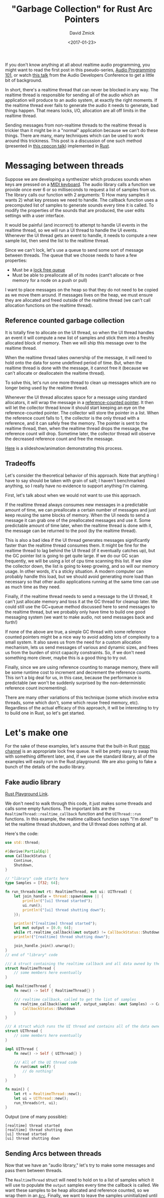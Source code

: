 #+TITLE: "Garbage Collection" for Rust Arc Pointers
#+AUTHOR: David Zmick
#+DATE: <2017-01-23>

If you don't know anything at all about realtime audio programming, you might want to read the first post in this pseudo-series, [[./2016-12-17-audio-basics.org][Audio Programming 101]], or watch [[https://www.youtube.com/watch?v=SJXGSJ6Zoro][this talk]] from the Audio Developers Conference to get a little bit of background.

In short, there's a realtime thread that can never be blocked in any way.
The realtime thread is responsible for sending all of the audio which an application will produce to an audio system, at exactly the right moments.
If the realtime thread ever fails to generate the audio it needs to generate, bad things happen.
That means locks, I/O, allocation are all off limits in the realtime thread.

Sending messages from non-realtime threads to the realtime thread is trickier than it might be in a "normal" application because we can't do these things.
There are many, many techniques which can be used to work around this trickiness.
This post is a discussion of one such method (presented in [[https://www.youtube.com/watch?v=boPEO2auJj4][this cppcon talk]]) implemented in [[https://www.rust-lang.org/en-US/][Rust]].

* Messaging between threads
Suppose we are developing a synthesizer which produces sounds when keys are pressed on a [[https://en.wikipedia.org/wiki/MIDI_controller#Keyboards][MIDI keyboard]].
The audio library calls a function we provide once ever 6 or so milliseconds to request a list of samples from us.
The library calls our function with 2 arguments: 1) How many samples it wants 2) what key presses we need to handle.
The callback function uses a precomputed list of samples to generate sounds every time it is called.
To modify the properties of the sounds that are produced, the user edits settings with a user interface.

It would be painful (and incorrect) to attempt to handle UI events in the realtime thread, so we will run a UI thread to handle the UI events.
Whenever the UI thread gets an event to handle, it needs to compute a new sample list, then send the list to the realtime thread.

Since we can't lock, let's use a queue to send some sort of message between threads.
The queue that we choose needs to have a few properties:
- Must be a [[https://pdfs.semanticscholar.org/a909/1ef790788c5d252cad94dd6862adf457e073.pdf][lock free queue]]
- Must be able to preallocate all of its nodes (cant't allocate or free memory for a node on a push or pull)

I want to place messages on the heap so that they do not need to be copied as we move them around.
If messages lives on the heap, we must ensure they are allocated and freed outside of the realtime thread (we can't call allocation functions on the realtime thread).

** Reference counted garbage collection
It is totally fine to allocate on the UI thread, so when the UI thread handles an event it will compute a new list of samples and stick them into a freshly allocated block of memory.
Then we will ship this message over to the realtime thread.

When the realtime thread takes ownership of the message, it will need to hold onto the data for some undefined period of time.
But, when the realtime thread is done with the message, it cannot free it (because we can't allocate or deallocatein the realtime thread).

To solve this, let's run one more thread to clean up messages which are no longer being used by the realtime thread.

Whenever the UI thread allocates space for a message using standard allocators, it will wrap the message in a [[https://doc.rust-lang.org/std/sync/struct.Arc.html][reference-counted pointer]].
It then will let the collector thread know it should start keeping an eye on the reference-counted pointer.
The collector will store the pointer in a list.
When the reference count falls to 1, the collector is the only thread with a reference, and it can safely free the memory.
The pointer is sent to the realtime thread, then, when the realtime thread drops the message, the reference count will drop.
Sometime later, the collector thread will observe the decreased reference count and free the message.

[[./static/sound/gc_queue.pdf][Here]] is a slideshow/animation demonstrating this process.

** Tradeoffs
Let's consider the theoretical behavior of this approach.
Note that anything I have to say should be taken with grain of salt; I haven't benchmarked anything, so I really have no evidence to support anything I'm claiming.

First, let's talk about when we would not want to use this approach.

If the realtime thread always consumes new messages in a predictable amount of time, we can preallocate a certain number of messages and just keep reusing the same blocks of memory.
When the UI needs to send a message it can grab one of the preallocated messages and use it.
Some predictable amount of time later, when the realtime thread is done with it, the message can be returned to the pool (by the realtime thread).

This is also a bad idea if the UI thread generates messages significantly faster than the realtime thread consumes them.
It might be fine for the realtime thread to lag behind the UI thread (if it eventually catches up), but the GC pointer list is going to get quite large.
If we do our GC scan frequently, we will be using a lot of cpu time scanning this list.
If we slow the collector down, the list is going to keep growing, and so will our memory usage.
In other words, it's a sticky situation.
A modern computer can probably handle this load, but we should avoid generating more load than necessary so that other audio applications running at the same time can use as much time as they need.

Finally, if the realtime thread needs to send a message to the UI thread, it can't just allocate memory and toss it at the GC thread for cleanup later.
We could still use the GC+queue method discussed here to send messages to the realtime thread, but we probably only have time to build one good messaging system (we want to make audio, not send messages back and forth!)

If none of the above are true, a simple GC thread with some reference counted pointers might be a nice way to avoid adding lots of complexity to a small system.
It also saves us from the need for a custom allocation mechanism, lets us send messages of various and dynamic sizes, and frees us from the burden of strict capacity constraints.
So, if we don't need something more clever, maybe this is a good thing to try out.

Finally, since we are using reference counting to manage memory, there will be some runtime cost to increment and decrement the reference counts.
This isn't a big deal for us, in this case, because the performance is predictable (we won't be suddenly surprised by the non-deterministic reference count incrementing).

There are many other variations of this technique (some which involve extra threads, some which don't, some which reuse freed memory, etc).
Regardless of the actual efficacy of this approach, it will be interesting to try to build one in Rust, so let's get started.

* Let's make one
For the sake of these examples, let's assume that the built-in Rust [[https://doc.rust-lang.org/std/sync/mpsc/index.html][mpsc channel]] is an appropriate lock free queue.
It will be pretty easy to swap this with something different later, and, if we use the standard library, all of the examples will easily run in the Rust playground.
We are also going to fake a bunch of the details of the audio library.

** Fake audio library
[[https://play.rust-lang.org/?gist=27d1b7a693ffe01ac899b991317b170f&version=stable&backtrace=0][Rust Playground Link]].

We don't need to walk through this code, it just makes some threads and calls some empty functions.
The important bits are the =RealtimeThread::realtime_callback= function and the =UIThread::run= functions.
In this example, the realtime callback function says "I'm done!" to let the realtime thread shutdown, and the UI thread does nothing at all.

Here's the code:

#+BEGIN_SRC rust
use std::thread;

#[derive(PartialEq)]
enum CallbackStatus {
    Continue,
    Shutdown,
}

// "library" code starts here
type Samples = [f32; 64];

fn run_threads(mut rt: RealtimeThread, mut ui: UIThread) {
    let join_handle = thread::spawn(move || {
        println!("[ui] thread started");
        ui.run();
        println!("[ui] thread shutting down");
    });

    println!("[realtime] thread started");
    let mut output = [0.0; 64];
    while rt.realtime_callback(&mut output) != CallbackStatus::Shutdown { }
    println!("[realtime] thread shutting down");

    join_handle.join().unwrap();
}
// end of "library" code

/// A struct containing the realtime callback and all data owned by the realtime thread
struct RealtimeThread {
    // some members here eventually
}

impl RealtimeThread {
    fn new() -> Self { RealtimeThread{} }

    /// realtime callback, called to get the list of samples
    fn realtime_callback(&mut self, output_samples: &mut Samples) -> CallbackStatus {
        CallbackStatus::Shutdown
    }
}

/// A struct which runs the UI thread and contains all of the data owned by the UI thread
struct UIThread {
    // some members here eventually
}

impl UIThread {
    fn new() -> Self { UIThread{} }

    /// All of the UI thread code
    fn run(&mut self) {
        // do nothing!
    }
}

fn main() {
    let rt = RealtimeThread::new();
    let ui = UIThread::new();
    run_threads(rt, ui);
}
#+END_SRC

Output (one of many possible):

#+BEGIN_SRC
[realtime] thread started
[realtime] thread shutting down
[ui] thread started
[ui] thread shutting down
#+END_SRC


** Sending Arcs between threads
Now that we have an "audio library," let's try to make some messages and pass them between threads.

The =RealtimeThread= struct will need to hold on to a list of samples which it will use to populate the =output= samples every time the callback is called.
We want these samples to be heap allocated and reference counted, so we wrap them in an [[https://doc.rust-lang.org/std/sync/struct.Arc.html][=Arc=]].
Finally, we want to leave the samples uninitialized until the UI thread sends us some, so we wrap the =Arc<Samples>= in an [[https://doc.rust-lang.org/std/option/enum.Option.html][=Option=]].

#+BEGIN_SRC rust
struct RealtimeThread {
  current_samples: Option<Arc<Samples>>,
}
#+END_SRC

Now that the realtime thread has a list of samples, we can fill in a bit of the body of the realtime callback function:

#+BEGIN_SRC rust
fn realtime_callback(&mut self, output_samples: &mut Samples) -> CallbackStatus {
    self.current_samples.as_ref().map(|samples| {
        // samples: &Arc<[f32; 64]>
        output_samples.copy_from_slice(samples.as_ref())
    });

    CallbackStatus::Continue
}
#+END_SRC

The function [[https://doc.rust-lang.org/std/primitive.slice.html#method.copy_from_slice][=copy_from_slice=]] will =memcpy= the samples we are holding onto into the buffer provided by the audio library.

Moving over to the UI thread, first, we need to be able to compute a list of samples to compute.
Here is a function that computes 64 samples along a sine wave with a given peak amplitude:

#+BEGIN_SRC rust
/// computes the samples needed for on cycle of a sine wave
/// the volume parameter sets the audible volume of sound produced
fn compute_samples(&self, volume: f32) -> Samples {
    assert!(volume >= 0.0);
    assert!(volume <= 1.0);

    // we need to populate 64 samples with 1 cycle of a sine wave (arbitrary choice)
    let constant_factor = (1.0/64.0) * 2.0 * f32::consts::PI;
    let mut samples = [0.0; 64];
    for i in 0..64 {
        samples[i] = (constant_factor * i as f32).sin() * volume;
    }

    samples
}
#+END_SRC

The UI thread will generate some fake events, and compute samples for these events:

#+BEGIN_SRC rust
/// All of the UI thread code
fn run(&mut self) {
    // create 5 "ui events"
    for i in 0..5 {
        let volume = i as f32 / 10.0;
        let samples = Arc::new(self.compute_samples(volume));

        // send the samples to the other thread
    }

    // tell the other thread to shutdown
}
#+END_SRC

Now that we've done all of that, we need to send the samples between threads.

** Message type

As discussed previously, we will create the =Arc= on the UI thread, then send it to the realtime thread.

#+BEGIN_SRC rust
enum Message {
    NewSamples(Arc<Samples>),
    Shutdown,
}
#+END_SRC

Remember when I said that we would make a bunch of assumptions about the =mpsc= queues?
Here's where I'm going to do that.
We are going to assume that this queue follows all the properties we need a realtime queue to follow.
For a quick reminder, those are:
- No locks
- No allocation (or deallocation) in the realtime thread.

To send messages between the threads, we will use [[https://doc.rust-lang.org/std/sync/mpsc/fn.sync_channel.html][=mpcs::sync_channel=]] to create a synchronous channel (queue).
This channel is bounded, so a sender cannot add a new message to the queue unless there is currently space available.
We are going to set the buffer size to zero.
From [[https://doc.rust-lang.org/std/sync/mpsc/fn.sync_channel.html][the docs]]:

#+BEGIN_QUOTE
Note that a buffer size of 0 is valid, in which case this [channel] becomes "rendezvous channel" where each send will not return until a recv is paired with it.
#+END_QUOTE

This "channel" will have two ends; one which can send messages and one which can receive messages.
Lets create both of them in the =main= method.
The send side will be called =tx= (for transmit) and the receive side is called =rx=.
Whenever a message is placed on =tx= it will become available on =rx=.

Then, we let each of our threads take ownership of the appropriate channel.
We give =rx= to the =RealtimeThread=, because it will receive messages, and =tx= to the =UIThread=, because it will be sending them.

#+BEGIN_SRC rust
fn main() {
    let (tx, rx) = mpsc::sync_channel(0);
    let rt = RealtimeThread::new(rx);
    let ui = UIThread::new(tx);
    run_threads(rt, ui);
}
#+END_SRC

Then, modify both thread structs and both =new= functions.

#+BEGIN_SRC rust
struct RealtimeThread {
    current_samples: Option<Arc<Samples>>,
    incoming:        mpsc::Receiver<Message>,
}

// ...

struct UIThread {
    outgoing: mpsc::SyncSender<Message>,
}

// changes to new omitted
#+END_SRC

Now, let's get our threads sending messages, starting with the UI thread.
If any sends fails, something has gone horribly wrong, so its fine to =unwrap= the result of these sends.

#+BEGIN_SRC rust
/// All of the UI thread code
fn run(&mut self) {
    // create 10 "ui events"
    for i in 0..10 {
        let volume = i as f32 / 10.0;
        let samples = Arc::new(self.compute_samples(volume));

        // send the samples to the other thread
        println!("[ui] sending new samples. Second sample: {}", samples[1]);
        self.outgoing.send(Message::NewSamples(samples)).unwrap();
    }

    // tell the other thread to shutdown
    self.outgoing.send(Message::Shutdown).unwrap();
}
#+END_SRC

In the realtime thread, we check if there is a new message on the queue.
If there is, handle it.
If not, just keep doing what we were doing.

#+BEGIN_SRC rust
/// realtime callback, called to get the list of samples
fn realtime_callback(&mut self, output_samples: &mut Samples) -> CallbackStatus {
    match self.incoming.try_recv() {
        // we've received a messaged
        Ok(message) => match message {
            Message::NewSamples(samples) => {
                println!("[realtime] received new samples. Second sample: {}", samples[1]);
                self.current_samples = Some(samples)
            },

            // If we got a shutdown message, shutdown the realtime thread
            Message::Shutdown => return CallbackStatus::Shutdown
        },

        // if we didn't receive anything, just keep sending samples
        Err(_) => ()
    }

    // copy our current samples into the output buffer
    self.current_samples.as_ref().map(|samples| {
        // samples: &Arc<[f32; 64>
        output_samples.copy_from_slice(samples.as_ref())
    });

    CallbackStatus::Continue
}
#+END_SRC

I've used a =println!= here only for the sake of demonstration.
You shouldn't ever do this in real realtime code (because print statements usually allocate!)

[[https://play.rust-lang.org/?gist=6e37aa0a7f8d06f8b31b9822c8bbb79c&version=stable&backtrace=0][Here is a link]] to this code in the Rust playground.
It might timeout if you try running it. If you see any messages about timeout, don't worry, just try running the code again.

Here is an example output:
#+BEGIN_SRC
[realtime] thread started
[ui] thread started
[ui] sending new samples. Second sample: 0
[realtime] received new samples. Second sample: 0
[ui] sending new samples. Second sample: 0.009801715
[realtime] received new samples. Second sample: 0.009801715
[ui] sending new samples. Second sample: 0.01960343
[realtime] received new samples. Second sample: 0.01960343
[ui] sending new samples. Second sample: 0.029405143
[realtime] received new samples. Second sample: 0.029405143
[ui] sending new samples. Second sample: 0.03920686
[realtime] received new samples. Second sample: 0.03920686
[realtime] thread shutting down
[ui] thread shutting down
#+END_SRC

** Problems?
The last example *seems* to do the right thing, let's take a look at what the realtime callback does when it receives a new set of samples.

#+BEGIN_SRC rust
// ...
Message::NewSamples(samples) => {
    self.current_samples = Some(samples)
},
// ...
#+END_SRC

What happens to the old array of samples?
Rust will insert a call to =drop= here, because the old value has just gone out of scope.
Something like this (in pseudo-Rust) sort of shows what is going on.

#+BEGIN_SRC rust
// ...
Message::NewSamples(samples) => {
    let tmp = Some(samples);
    mem::swap(self.current_samples, tmp);
    drop(tmp);
},
// ...
#+END_SRC

When an =Arc= gets =drop=ped, what happens?
Let's refer to the docs for =drop=.

#+BEGIN_QUOTE
This will decrement the strong reference count. If the strong reference count becomes zero and the only other references are =Weak<T>= ones, drops the inner value.
#+END_QUOTE

In this case, the inner value is some heap allocated memory, so calling drop will deallocate that memory (since no one else is holding any references).
This is a problem!
We can't let our realtime callback perform memory allocation.

* Build the GC

We now need to build the GC that I promised we would build, to clean up after us, outside of the realtime thread.
Sneak peak, once the GC is implemented, all we have to change is =UIThread::run=, in a very small way:

#+BEGIN_SRC rust
/// All of the UI thread code
fn run(&mut self) {
    let mut gc = GC::new(); // + NEW LINE

    // create 5 "ui events"
    for i in 0..5 {
        let volume = i as f32 / 5.0;
        let samples = Arc::new(self.compute_samples(volume));
        self.collector.track(samples.clone()); // + NEW LINE

        // send the samples to the other thread
        println!("[ui] sending new samples. Second sample: {}", samples[1]);
        self.outgoing.send(Message::NewSamples(samples)).unwrap();
    }

    // tell the other thread to shutdown
    self.outgoing.send(Message::Shutdown).unwrap();
}
#+END_SRC

With that in mind, lets sketch out the interface for the Garbage Collector.

#+BEGIN_SRC rust
/// A garbage collector for Arc<T> pointers
struct GC<T> {
    // ...
}

impl<T> GC<T> {
    /// Construct a new garbage collector and start the collection thread
    fn new() -> Self {
        // ...
    }

    /// Instruct the garbage collector to monitor this Arc<T>
    /// When no references remain, the collector will `drop` the value
    fn track(&mut self, t: Arc<T>) {
        // ...
    }
}

#+END_SRC

First think about the =track= method.
All this method needs to do is move it's argument into some list (vector) of pointers.
We will keep this vector in the GC thread struct so that each of the references will live until the GC thread is shut down or until the GC drops them.

#+BEGIN_SRC rust
struct GC<T> {
    pool: Vec<Arc<T>>,
}

impl<T> GC<T> {
    // ...

    pub fn track(&mut self, t: Arc<T>) {
        self.pool.push(t);
    }
}
#+END_SRC

Now lets think about the garbage collection logic.
Since we have a =Vec<Arc<T>>=, we will want to iterate over it, removing any elements which meet (or fail) a condition.
We can use =Vec::retain= to do this.
Something like the following might work:

#+BEGIN_SRC rust
pool.retain(|e| {
    if /* has more than one reference */ {
        return true
    } else {
        return false
    }
})
#+END_SRC

Looking at the [[https://doc.rust-lang.org/std/sync/struct.Arc.html][=Arc= docs]], there are a few ways we can figure out if the =Arc= has only one remaining reference:
- Attempt to consume the =Arc= with =Arc::try_unwrap=, if this fails, we know that it has more than one reference. Unforunately, this method requires moving the =Arc= out of the vector, which is not ideal if we want to use =Vec::retain=.
- =Arc::strong_count= - this is currently marked as unstable. Looks like what we might want to use though.
- =Arc::get_mut= could possibly be used the same way we would use =Arc::try_unwrap=, without moving the =Arc= containing in the vector unless we want to remove it.

We don't have lots of options, so I'm going to go ahead and use =Arc::strong_count=.
This is (for now) the most natural way to solve the problem:

#+BEGIN_SRC rust
pool.retain(|e: Arc<_>| {
    if Arc::strong_count(&e) {
        return true
    } else {
        return false
    }
})
#+END_SRC

Let's move on to =new=.
The =new= method needs to start new thread which will run the =pool.retain= thing every once and a while.
We also need to hold on to a thread handle so that we can eventually join the thread.
The join handle is wrapped in an =Option=, we will see why quite a bit later.

#+BEGIN_SRC rust
/// A garbage collector for Arc<T> pointers
struct GC<T> {
    pool: Vec<Arc<T>>,
    thread: Option<thread::JoinHandle<()>>,
}

impl<T> GC<T> {
    // private. cleans up any dead pointers in a pool
    fn cleanup(pool: &mut Vec<Arc<T>>) {
        pool.retain(|e: &Arc<_>| {
            if Arc::strong_count(&e) > 1 {
                return true
            } else {
                return false
            }
        });
    }

    pub fn new() -> Self {
        let pool = Vec::new();

        // create a closure which will become a new thread
        let gc = || {
            loop {
                GC::cleanup(&mut pool);

                // wait for 100 milliseconds, then scan again
                let sleep = std::time::Duration::from_millis(100);
                thread::sleep(sleep);
            }
        };

        // spawns a new thread and returns a handle to the thread
        let gc_thread = thread::spawn(gc);

        GC {
            pool:   pool,
            thread: Some(gc_thread),
        }
    }

    pub fn track(&mut self, t: Arc<T>) {
        self.pool.push(t);
    }
}

fn main() {
    let (tx, rx) = mpsc::sync_channel(0);
    let rt = RealtimeThread::new(rx);
    let ui = UIThread::new(tx);
    run_threads(rt, ui);
}
#+END_SRC

We've written a bunch of new code, better make sure it compiles ([[https://play.rust-lang.org/?gist=0740c7896b0dd8c37e1d57aa9e53ca0b&version=stable&backtrace=0][Rust playground]]):

#+BEGIN_SRC rust
error[E0277]: the trait bound `T: std::marker::Send` is not satisfied
   --> <anon>:154:25
    |
154 |         let gc_thread = thread::spawn(gc);
    |                         ^^^^^^^^^^^^^ the trait `std::marker::Send` is not implemented for `T`
    |
    = help: consider adding a `where T: std::marker::Send` bound
    = note: required because of the requirements on the impl of `std::marker::Send` for `std::sync::Arc<T>`
    = note: required because of the requirements on the impl of `std::marker::Send` for `std::ptr::Unique<std::sync::Arc<T>>`
    = note: required because it appears within the type `alloc::raw_vec::RawVec<std::sync::Arc<T>>`
    = note: required because it appears within the type `std::vec::Vec<std::sync::Arc<T>>`
    = note: required because of the requirements on the impl of `std::marker::Send` for `&mut std::vec::Vec<std::sync::Arc<T>>`
    = note: required because it appears within the type `[closure@<anon>:143:18: 151:10 pool:&mut std::vec::Vec<std::sync::Arc<T>>]`
    = note: required by `std::thread::spawn`

error[E0277]: the trait bound `T: std::marker::Sync` is not satisfied
   --> <anon>:154:25
    |
154 |         let gc_thread = thread::spawn(gc);
    |                         ^^^^^^^^^^^^^ the trait `std::marker::Sync` is not implemented for `T`
    |
    = help: consider adding a `where T: std::marker::Sync` bound
    = note: required because of the requirements on the impl of `std::marker::Send` for `std::sync::Arc<T>`
    = note: required because of the requirements on the impl of `std::marker::Send` for `std::ptr::Unique<std::sync::Arc<T>>`
    = note: required because it appears within the type `alloc::raw_vec::RawVec<std::sync::Arc<T>>`
    = note: required because it appears within the type `std::vec::Vec<std::sync::Arc<T>>`
    = note: required because of the requirements on the impl of `std::marker::Send` for `&mut std::vec::Vec<std::sync::Arc<T>>`
    = note: required because it appears within the type `[closure@<anon>:143:18: 151:10 pool:&mut std::vec::Vec<std::sync::Arc<T>>]`
    = note: required by `std::thread::spawn`

error: aborting due to 2 previous errors
#+END_SRC

Oops, this isn't good.
This error makes it feel sort of like Rust hates us, but the compiler is actually doing us a massive favor.

In Rust, there are a few thread safety "marker traits" called =Send= and =Sync=.
The compiler is telling us that our generic type =T= doesn't implement either of them.

Put very loosely, if something implements =Send=, it is safe to send it between threads.
=Sync= is considerably more subtle and quite difficult to wrap your head around, but we can sort of say that, if something implements =Sync=, we can *access* the same instance of it from multiple threads.
For more info, you can read [[http://huonw.github.io/blog/2015/02/some-notes-on-send-and-sync/][this blog post]], but you shouldn't need any more than what I've given to get through the rest of my post.

So anyway, Rust is telling us that we have a thread safety problem, but we haven't guaranteed that we can safely copy and access values of our type =T= between the garbage collector thread and any other threads.

I know that =T= must be =Send=, because it has to be sent between threads, so let's go ahead and add that restriction:

#+BEGIN_SRC rust
/// A garbage collector for Arc<T> pointers
struct GC<T: Send> {
    pool: Vec<Arc<T>>,
    thread: Option<thread::JoinHandle<()>>,
}

impl<T: Send> GC<T> {
// ....
#+END_SRC

[[https://play.rust-lang.org/?gist=4f718d3a1795409d67894a8f4f86f010&version=stable&backtrace=0][Rust playground link]]

Hoorary, the =Send= error is gone!
Unfortunately, we still have the issue with =Sync=.
Let's look more closely at the error we are getting:

#+BEGIN_SRC rust
error[E0277]: the trait bound `T: std::marker::Sync` is not satisfied
   --> <anon>:154:25
    |
154 |         let gc_thread = thread::spawn(gc);
    |                         ^^^^^^^^^^^^^ the trait `std::marker::Sync` is not implemented for `T`
    |
    = help: consider adding a `where T: std::marker::Sync` bound
    = note: required because of the requirements on the impl of `std::marker::Send` for `std::sync::Arc<T>`
    = note: required because of the requirements on the impl of `std::marker::Send` for `std::ptr::Unique<std::sync::Arc<T>>`
    = note: required because it appears within the type `alloc::raw_vec::RawVec<std::sync::Arc<T>>`
    = note: required because it appears within the type `std::vec::Vec<std::sync::Arc<T>>`
    = note: required because of the requirements on the impl of `std::marker::Send` for `&mut std::vec::Vec<std::sync::Arc<T>>`
    = note: required because it appears within the type `[closure@<anon>:143:18: 151:10 pool:&mut std::vec::Vec<std::sync::Arc<T>>]`
    = note: required by `std::thread::spawn`

error: aborting due to previous error
#+END_SRC

This error is really confusing, and my solution for it is not going to be much better, but stick with me.

The origin of this error is the =Arc<T>=.
If we want an =Arc<T>= to implement =Send=, the =T= contained in it must implement BOTH =Send= and =Sync=.
It makes sense that =T= would need to implement =Send=, but why does =T= need to be =Sync=?
Basically, this is because the data the =Arc<T>= is holding will be shared by anyone who can access the =Arc<T>=.
An =Arc= can be =clone=ed at any time, so, if we are allowed to pass it to other threads, it must also be safe for multiple threads to access the underlying data at the same time.

We could add the =Sync= constraint to our type =T= to resolve this problem, but does this really make any sense?
Nowhere in our application will a message be accessible by more than one thread at a time.

When the UI thread creates a new message, it immediately surrenders all access to the underlying data, by moving the value into the channel.
Once the realtime thread has the data, it will be the only thread that actually accesses the data until the data needs to be freed.
The GC also is holding a reference to data, but it will never actually touch the data in any way, until it frees it.
When the GC thread frees the memory holding the data, we know that there will be no other references to the memory in the program.

I might be wrong about this (please let me know if I am), but I think that we don't actually *need* the type =T= to be =Sync=.
The compiler will never let us get away with this (because it doesn't know all of these properties) but we can let it know that it should trust us, with a new struct:

#+BEGIN_SRC rust
struct TrustMe<T> {
    pub inner: T
}

unsafe impl<T> Send for TrustMe<T> {}
#+END_SRC

This will tell the compiler "yes, this thing is =Send=", even when it actually isn't, so the implementation of the trait =Send= is unsafe.

Now, we can create a =Send=able =TrustMe<Arc<T>>=, and the compiler will trust us when we share these =Arc<T>=s between threads.

Now, lets add this to our GC:

#+BEGIN_SRC rust
/// A garbage collector for Arc<T> pointers
struct GC<T: Send> {
    pool: Vec<TrustMe<Arc<T>>>,
    thread: Option<thread::JoinHandle<()>>,
}

impl<T: Send> GC<T> {
    // private. cleans up any dead pointers in a pool
    fn cleanup(pool: &mut Vec<TrustMe<Arc<T>>>) {
        pool.retain(|e: &TrustMe<Arc<_>>| {
            if Arc::strong_count(&e.inner) > 1 {
                return true
            } else {
                return false
            }
        });
    }

    pub fn new() -> Self {
        let mut pool = Vec::new();

        // create a closure which will become a new thread
        let gc = || {
            loop {
                GC::cleanup(&mut pool);

                // wait for 100 milliseconds, then scan again
                let sleep = std::time::Duration::from_millis(100);
                thread::sleep(sleep);
            }
        };

        // spawns a new thread and returns a handle to the thread
        let gc_thread = thread::spawn(gc);

        GC {
            pool:   pool,
            thread: Some(gc_thread),
        }
    }

    pub fn track(&mut self, t: Arc<T>) {
        let t = TrustMe { inner: t };
        self.pool.push(t);
    }
}
#+END_SRC

[[https://play.rust-lang.org/?gist=b23d5e7a7541eda3096daac685d309bf&version=stable&backtrace=0][Rust playground link]]

When we try to compile this, we get YET ANOTHER compiler error.
This time, the compiler is whining at us with "the parameter type =T= may not live long enough".
This error message is frustrating, but, we are using Rust because we want to be very careful with memory safety, so lets try to keep going.

The new thread that we have created could run until the termination of the program, so any data which the thread might be holding onto also must be able to live until the termination of the program.

The compiler is telling us that we need to add a "lifetime specifier" to our type =T=.
In this case, it is telling us that the lifetime of any =T= which is managed by the GC must be ='static=.
The ='static= lifetime indicates that values of type =T + 'static= *might* live for the entire duration of the program.

This might seem excessive, but, it is not possible for the compiler to determine when in the program our thread will terminate (if it could we would have solved the halting problem), so the maximum lifetime MUST potentially be the entire duration of the program.
Note that, this doesn't mean that all the values stored in the GC will necessarily live for the entire lifetime of the program (if they did, we wouldn't be cleaning up garbage).
This condition just means that they might live that long.

Anyway, we can now add the =+ 'static= specifier the compiler has asked us to add, and try to compile this one more time.

#+BEGIN_SRC rust
/// A garbage collector for Arc<T> pointers
struct GC<T: Send + 'static> {

// ...

impl<T: Send + 'static> GC<T> {

// ...
#+END_SRC

GUESS WHAT IT DIDN'T WORK.

#+BEGIN_SRC rust
error[E0373]: closure may outlive the current function, but it borrows `pool`, which is owned by the current function
   --> <anon>:149:18
    |
149 |         let gc = || {
    |                  ^^ may outlive borrowed value `pool`
150 |             loop {
151 |                 GC::cleanup(&mut pool);
    |                                  ---- `pool` is borrowed here
    |
help: to force the closure to take ownership of `pool` (and any other referenced variables), use the `move` keyword, as shown:
    |         let gc = move || {

error: aborting due to previous error
#+END_SRC

Once again, this is a good thing, I promise!
Now, the compiler is trying to tell us that the vector named =pool= is being accessed from two different places.
The compiler wants us to have the new thread take ownership of the vector, but this highlights an interesting problem.
We need to allow both the GC thread, and any other non-realtime thread, to access the vector, at the same time.

The compiler has prevented us from accessing the same data from multiple threads.

To solve this, we can just wrap the vector in a =Mutex= **and** an =Arc=.
The =Arc= allows us to create one instance of the vector on the heap, and the =Mutex= makes sure that only one thread can access the heap allocated vector at any given time.

Here are most of the changes:

#+BEGIN_SRC rust
// introduce some news type aliases to make life a little bit easier
type TrustedArc<T> = TrustMe<Arc<T>>;
type ArcPool<T> = Vec<TrustedArc<T>>;

/// A garbage collector for Arc<T> pointers
struct GC<T: Send + 'static> {
    pool: Mutex<Arc<ArcPool<T>>>,
    thread: Option<thread::JoinHandle<()>>,
}

// ...

impl<T: Send + 'static> GC<T> {
    // ...
    pub fn new() -> Self {
        let pool = Arc::new(Mutex::new(Vec::new()));

        // create a copy of the pool. The GC thread will own this clone
        // and the reference count will be incremented by one
        let thread_arc_copy = pool.clone();

        // create a closure which will become a new thread
        let gc = move || {
            loop {
                // lock the mutex, then let go of it.
                // If we hold the mutex, the UI thread will be blocked every time it asks the
                // collector to track something.
                {
                    let mut pool = thread_arc_copy.lock().unwrap();
                    GC::cleanup(&mut pool);
                }

                // wait for a bit, then scan again
                let sleep = std::time::Duration::from_millis(5);
                thread::sleep(sleep);

            }
        };

        // ....
    }

    pub fn track(&mut self, t: Arc<T>) {
        let t = TrustMe { inner: t };
        let mut pool = self.pool.lock().unwrap();
        pool.push(t);
    }
}
#+END_SRC

We can finally compile this!
Here's a link to the [[https://play.rust-lang.org/?gist=7f41622e104d07f9b106495c2a5373a7&version=nightly&backtrace=0][Rust playground]].
Note that you will need to make sure you compile with the "Nightly" channel.

There are only a few things left to do.

** Start and Stop the GC
The GC thread that we have created will never terminate.

Ideally, when the GC goes out of scope, it will shut down the GC thread and clean up any tracked memory (if it can).
Any =Arc=  which can't be freed when the GC is shut down will not be freed, but (this is important) the reference count will drop by one.
Now, if one of the previously tracked =Arc= s goes out of scope, it will be freed on whatever thread drops it (this could be the realtime thread!)

So, as long as the realtime thread keeps running, we must keep the GC thread running.

First, edit main:

#+BEGIN_SRC rust
fn main() {
    // start the collector
    let collector = GC::new();

    // create the channels
    let (tx, rx) = mpsc::sync_channel(0);

    // set up both of the threads
    let rt = RealtimeThread::new(rx);
    let ui = UIThread::new(tx);

    // start the threads
    run_threads(rt, ui);

    // GC thread will be shutdown here, where the GC goes out of scope
}
#+END_SRC

Then, edit the =UIThread= struct appropriately.

#+BEGIN_SRC rust

struct UIThread {
    outgoing: mpsc::SyncSender<Message>,
    collector: GC<Samples>
}

impl UIThread {
    fn new(outgoing: mpsc::SyncSender<Message>, collector: GC<Samples>) -> Self {
        UIThread { outgoing: outgoing, collector: collector }
    }

    // ...
}
#+END_SRC

Next, update the =UIThread::run= method:

#+BEGIN_SRC rust
    /// All of the UI thread code
    fn run(&mut self) {
        // create 5 "ui events"
        for i in 0..5 {
            let volume = i as f32 / 5.0;
            let samples = Arc::new(self.compute_samples(volume));

            // tell the GC thread to track our list of samples
            self.collector.track(samples.clone());

            // send the samples to the other thread
            println!("[ui] sending new samples. Second sample: {}", samples[1]);
            self.outgoing.send(Message::NewSamples(samples)).unwrap();
        }

        // tell the other thread to shutdown
        self.outgoing.send(Message::Shutdown).unwrap();
    }
#+END_SRC

** Drop the GC

Rust will make sure that =Drop= is called when the struct goes out of scope.
This gives us a change to shut down the GC thread.
We also set up a shared atomic boolean to indicate when the GC thread should shut down.

Here is most of that:

#+BEGIN_SRC rust
/// A garbage collector for Arc<T> pointers
struct GC<T: Send + 'static> {
    pool: Arc<Mutex<ArcPool<T>>>,
    thread: Option<thread::JoinHandle<()>>,
    running: Arc<AtomicBool>,
}

// initialize the running flag to false in GC::new

// ....

impl<T: Send + 'static> Drop for GC<T> {
    fn drop(&mut self) {
        self.running.store(false, Ordering::Relaxed);
        match self.thread.take() {
            Some(t) => t.join().unwrap(),
            None    => ()
        };
    }
}
#+END_SRC

And, here's the [[https://play.rust-lang.org/?gist=c33dec5b9aad44864035de4c81c1f492&version=nightly&backtrace=0][Rust playground link]].
You may have some trouble getting this to run (timeouts occur), but I promise it works sometimes.

Example output:

#+BEGIN_SRC
[realtime] thread started
[ui] thread started
[ui] sending new samples. Second sample: 0
[ui] sending new samples. Second sample: 0.01960343
[realtime] received new samples. Second sample: 0
[ui] sending new samples. Second sample: 0.03920686
[realtime] received new samples. Second sample: 0.01960343
[realtime] received new samples. Second sample: 0.03920686
[ui] thread shutting down
[realtime] thread shutting down
#+END_SRC

** Proof
Let's add some logging so we can see when things are getting freed:

#+BEGIN_SRC rust
// private. cleans up any dead pointers in a pool
fn cleanup(pool: &mut Vec<TrustMe<Arc<T>>>) {
    pool.retain(|e: &TrustMe<Arc<_>>| {
        if Arc::strong_count(&e.inner) > 1 {
            return true
        } else {
            println!("[gc] dropping a value!");
            return false
        }
    });
}
#+END_SRC

The completed code lives at [[https://play.rust-lang.org/?gist=7c48a9e595463cb4b8a2c155feb50234&version=nightly&backtrace=0][this Rust playground link]].

Example Output:
#+BEGIN_SRC
[realtime] thread started
[ui] thread started
[ui] sending new samples. Second sample: 0
[realtime] received new samples. Second sample: 0
[ui] sending new samples. Second sample: 0.01960343
[realtime] received new samples. Second sample: 0.01960343
[gc] dropping a value!
[ui] sending new samples. Second sample: 0.03920686
[realtime] received new samples. Second sample: 0.03920686
[gc] dropping a value!
[ui] sending new samples. Second sample: 0.058810286
[realtime] received new samples. Second sample: 0.058810286
[gc] dropping a value!
[ui] sending new samples. Second sample: 0.07841372
[realtime] received new samples. Second sample: 0.07841372
[gc] dropping a value!
[ui] thread shutting down
[realtime] thread shutting down
#+END_SRC

* Conclusion
We did it!

For me, this post exemplifies the reasons I am so excited about Rust.
The realtime audio world places us into a world where many programming languages are simply not usable.
Languages with runtimes that may behave unpredictably cannot meet the extremely strict requirements we must meet for correct realtime operation.
Rust allows us to meet all of those requirements and gives us some nice abstractions.

On top of that, the Rust compiler meticulously checks for thread safety violations and memory safety violations.
While writing this post, some of the issues the compiler threw at me (='static=, for example), are issues I never considered.
The compiler caught me and told me "no," so I had to think about what was actually going on.

These checks are absolutely irritating, and sometimes we might want to work around them (like we did with =TrustMe=).
I'm glad to be exposed to potential issues, even if I have to work around the compiler sometimes (so far).

If you made it this far, thank you for reading.
I hope you've learned something interesting (maybe even useful).

Discussion on [[https://www.reddit.com/r/rust/comments/5qxqo8/show_and_ask_rrust_garbage_collection_for_rust/][reddit]].

